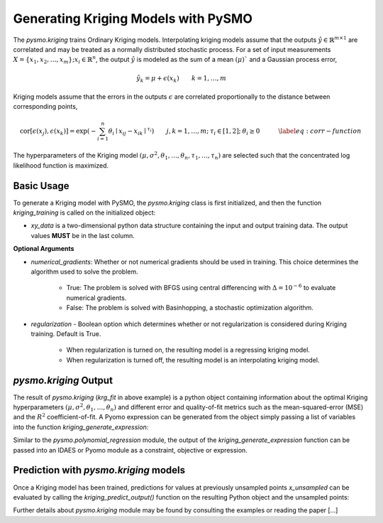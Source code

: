 Generating Kriging Models with PySMO
===================================================

The *pysmo.kriging* trains Ordinary Kriging models. Interpolating kriging models assume that the outputs :math:`\hat{y}\in\mathbb{R}^{m\times1}`
are correlated and may be treated as a normally distributed stochastic process. For a set of input measurements
:math:`X=\left\{ x_{1},x_{2},\ldots,x_{m}\right\} ;x_{i}\in\mathbb{R}^{n}`, the output :math:`\hat{y}` is modeled
as the sum of a mean :math:`\left(\mu\right)`$` and a Gaussian process error,

.. math::
    \begin{equation}
    \hat{y_{k}}=\mu+\epsilon\left(x_{k}\right)\qquad k=1,\ldots,m \qquad\quad
    \end{equation}

Kriging models assume that the errors in the outputs :math:`\epsilon` are correlated proportionally to the distance
between corresponding points,

.. math::

    \begin{equation}
    \text{cor}\left[\epsilon\left(x_{j}\right),\epsilon\left(x_{k}\right)\right]=\exp\left(-\sum_{i=1}^{n}\theta_{i}\mid x_{ij}-x_{ik}\mid^{\tau_{i}}\right)\qquad j,k=1,\ldots,m;\:\tau_{i}\in\left[1,2\right];\:\theta_{i}\geq0\qquad\quad\label{eq:corr-function}
    \end{equation}

The hyperparameters of the Kriging model :math:`\left(\mu,\sigma^{2},\theta_{1},\ldots,\theta_{n},\tau_{1},\ldots,\tau_{n}\right)`
are selected such that the concentrated log likelihood function is maximized.

Basic Usage
------------
To generate a Kriging model with PySMO, the  *pysmo.kriging* class is first initialized,
and then the function *kriging_training* is called on the initialized object:

.. doctest::

   Required imports
   >>> from idaes.surrogates.pysmo import kriging
   >>> import pandas as pd

   Load dataset from a csv file
   >>> xy_data = pd.read_csv('data.csv', header=None, index_col=0)

   Initialize the KrigingModel class, extract the list of features and train the model
   >>> krg_init = kriging.KrigingModel(xy_data, *kwargs)
   >>> features = krg_init.get_feature_vector()
   >>> krg_fit = krg_init.kriging_training()

* *xy_data* is a two-dimensional python data structure containing the input and output training data. The output values **MUST** be in the last column.

**Optional Arguments**

* *numerical_gradients*: Whether or not numerical gradients should be used in training. This choice determines the algorithm used to solve the problem.

    - True: The problem is solved with BFGS using central differencing with :math:`\Delta=10^{-6}` to evaluate numerical gradients.
    - False: The problem is solved with Basinhopping, a stochastic optimization algorithm.

* *regularization* - Boolean option which determines whether or not regularization is considered during Kriging training. Default is True.

    - When regularization is turned on, the resulting model is a regressing kriging model.
    - When regularization is turned off, the resulting model is an interpolating kriging model.

*pysmo.kriging* Output
---------------------------------------
The result of *pysmo.kriging* (*krg_fit* in above example) is a python object containing information
about the optimal Kriging hyperparameters :math:`\left(\mu,\sigma^{2},\theta_{1},\ldots,\theta_{n}\right)`
and different error and quality-of-fit metrics such as the mean-squared-error (MSE) and the :math:`R^{2}` coefficient-of-fit.
A Pyomo expression can be generated from the object simply passing a list of variables into the function
*kriging_generate_expression*:

.. doctest::

   Create a python list from the headers of the dataset supplied for training
   >>> list_vars = []
   >>> for i in features.keys():
   >>>     list_vars.append(features[i])

    Pass list to generate_expression function to obtain a Pyomo expression as output
   >>> print(krg_fit.kriging_generate_expression(list_vars))

Similar to the *pysmo.polynomial_regression* module, the output of the *kriging_generate_expression* function can be passed
into an IDAES or Pyomo module as a constraint, objective or expression.

Prediction with *pysmo.kriging* models
-----------------------------------------------------
Once a Kriging model has been trained, predictions for values at previously unsampled points *x_unsampled* can be evaluated by calling the
*kriging_predict_output()* function on the resulting Python object and the unsampled points:

.. doctest::

   Create a python list from the headers of the dataset supplied for training
   >>> y_unsampled = kriging_init.kriging_predict_output(krg_fit, x_unsampled)

Further details about *pysmo.kriging* module may be found by consulting the examples or reading the paper [...]
